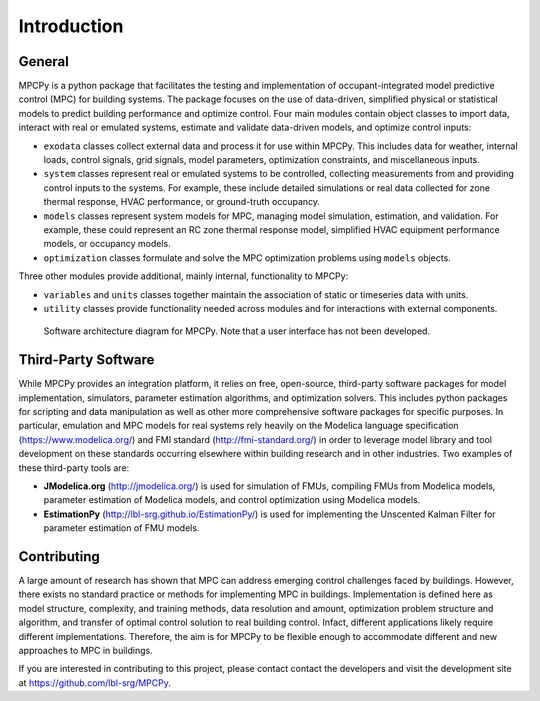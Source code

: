 Introduction
============

General
-------

MPCPy is a python package that facilitates the testing and implementation of occupant-integrated model predictive control (MPC) for building systems.  The package focuses on the use of data-driven, simplified physical or statistical models to predict building performance and optimize control.  Four main modules contain object classes to import data, interact with real or emulated systems, estimate and validate data-driven models, and optimize control inputs:

- ``exodata`` classes collect external data and process it for use within MPCPy.  This includes data for weather, internal loads, control signals, grid signals, model parameters, optimization constraints, and miscellaneous inputs.
- ``system`` classes represent real or emulated systems to be controlled, collecting measurements from and providing control inputs to the systems.  For example, these include detailed simulations or real data collected for zone thermal response, HVAC performance, or ground-truth occupancy.
- ``models`` classes represent system models for MPC, managing model simulation, estimation, and validation.  For example, these could represent an RC zone thermal response model, simplified HVAC equipment performance models, or occupancy models.
- ``optimization`` classes formulate and solve the MPC optimization problems using ``models`` objects.

Three other modules provide additional, mainly internal, functionality to MPCPy:

- ``variables`` and ``units`` classes together maintain the association of static or timeseries data with units.
- ``utility`` classes provide functionality needed across modules and for interactions with external components.

.. figure:: figures/SoftwareArchitecture.png
    :scale: 60 %
    
    Software architecture diagram for MPCPy.  Note that a user interface has not been developed.

Third-Party Software
--------------------
While MPCPy provides an integration platform, it relies on free, open-source, third-party software packages for model implementation, simulators, parameter estimation algorithms, and optimization solvers.  This includes python packages for scripting and data manipulation as well as other more comprehensive software packages for specific purposes.  In particular, emulation and MPC models for real systems rely heavily on the Modelica language specification (https://www.modelica.org/) and FMI standard (http://fmi-standard.org/) in order to leverage model library and tool development on these standards occurring elsewhere within building research and in other industries.  Two examples of these third-party tools are:

- **JModelica.org** (http://jmodelica.org/) is used for simulation of FMUs, compiling FMUs from Modelica models, parameter estimation of Modelica models, and control optimization using Modelica models.
- **EstimationPy** (http://lbl-srg.github.io/EstimationPy/) is used for implementing the Unscented Kalman Filter for parameter estimation of FMU models.

Contributing
------------
A large amount of research has shown that MPC can address emerging control challenges faced by buildings.  However, there exists no standard practice or methods for implementing MPC in buildings.  Implementation is defined here as model structure, complexity, and training methods, data resolution and amount, optimization problem structure and algorithm, and transfer of optimal control solution to real building control.  Infact, different applications likely require different implementations.  Therefore, the aim is for MPCPy to be flexible enough to accommodate different and new approaches to MPC in buildings.  

If you are interested in contributing to this project, please contact contact the developers and visit the development site at https://github.com/lbl-srg/MPCPy.

